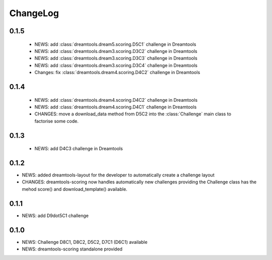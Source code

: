 ChangeLog
==============

0.1.5
----------


 * NEWS: add :class:`dreamtools.dream5.scoring.D5C1` challenge in Dreamtools
 * NEWS: add :class:`dreamtools.dream3.scoring.D3C2` challenge in Dreamtools
 * NEWS: add :class:`dreamtools.dream3.scoring.D3C3` challenge in Dreamtools
 * NEWS: add :class:`dreamtools.dream3.scoring.D3C4` challenge in Dreamtools
 * Changes: fix :class:`dreamtools.dream4.scoring.D4C2` challenge in Dreamtools

0.1.4
-------

 * NEWS: add :class:`dreamtools.dream4.scoring.D4C2` challenge in Dreamtools
 * NEWS: add :class:`dreamtools.dream4.scoring.D4C1` challenge in Dreamtools
 * CHANGES: move a download_data method from D5C2 into the :class:`Challenge` main class
   to factorise some code.

0.1.3
------

 * NEWS: add D4C3 challenge in Dreamtools

0.1.2
---------

* NEWS: added dreamtools-layout for the developer to automatically create a challenge layout 
* CHANGES: dreamtools-scoring now handles automatically new challenges providing the Challenge
  class has the mehod score() and download_template() available.


0.1.1
------

* NEWS: add D9dot5C1 challenge


0.1.0
-------

* NEWS: Challenge D8C1, D8C2, D5C2, D7C1 (D6C1) available
* NEWS: dreamtools-scoring standalone provided

